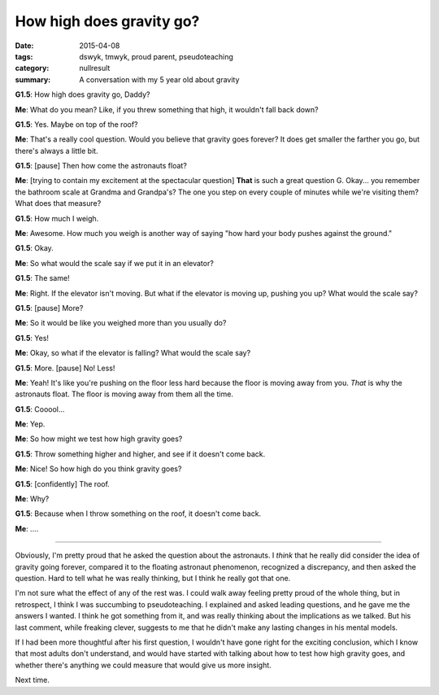 How high does gravity go?
#########################

:date: 2015-04-08
:tags: dswyk, tmwyk, proud parent, pseudoteaching 
:category: nullresult
:summary: A conversation with my 5 year old about gravity



**G1.5**: How high does gravity go, Daddy?

**Me**: What do you mean? Like, if you threw something that high, it wouldn't fall back down?

**G1.5**: Yes. Maybe on top of the roof?

**Me**: That's a really cool question.  Would you believe that gravity goes forever?  It does get smaller the farther you go, but there's always a little bit.

**G1.5**: [pause] Then how come the astronauts float?

**Me**: [trying to contain my excitement at the spectacular question] **That** is such a great question G.  Okay... you remember the bathroom scale at Grandma and Grandpa's?  The one you step on every couple of minutes while we're visiting them?  What does that measure?

**G1.5**:  How much I weigh.

**Me**: Awesome.  How much you weigh is another way of saying "how hard your body pushes against the ground."

**G1.5**: Okay.

**Me**: So what would the scale say if we put it in an elevator?

**G1.5**: The same!

**Me**: Right.  If the elevator isn't moving.  But what if the elevator is moving up, pushing you up?  What would the scale say?

**G1.5**: [pause] More?

**Me**: So it would be like you weighed more than you usually do?

**G1.5**: Yes!

**Me**: Okay, so what if the elevator is falling?  What would the scale say?

**G1.5**: More.  [pause]  No!  Less!

**Me**: Yeah!  It's like you're pushing on the floor less hard because the floor is moving away from you.  *That* is why the astronauts float.  The floor is moving away from them all the time.

**G1.5**: Cooool...

**Me**: Yep.  

**Me**: So how might we test how high gravity goes?

**G1.5**: Throw something higher and higher, and see if it doesn't come back.

**Me**: Nice!  So how high do you think gravity goes?

**G1.5**: [confidently] The roof.

**Me**: Why?

**G1.5**: Because when I throw something on the roof, it doesn't come back.

**Me**: ....


-------

Obviously, I'm pretty proud that he asked the question about the astronauts.  I *think* that he really did consider the idea of gravity going forever, compared it to the floating astronaut phenomenon, recognized a discrepancy, and then asked the question.  Hard to tell what he was really thinking, but I think he really got that one.
 
I'm not sure what the effect of any of the rest was.  I could walk away feeling pretty proud of the whole thing, but in retrospect, I think I was succumbing to pseudoteaching.  I explained and asked leading questions, and he gave me the answers I wanted.  I think he got something from it, and was really thinking about the implications as we talked. But his last comment, while freaking clever, suggests to me that he didn't make any lasting changes in his mental models.

If I had been more thoughtful after his first question, I wouldn't have gone right for the exciting conclusion, which I know that most adults don't understand, and would have started with talking about how to test how high gravity goes, and whether there's anything we could measure that would give us more insight.

Next time. 

